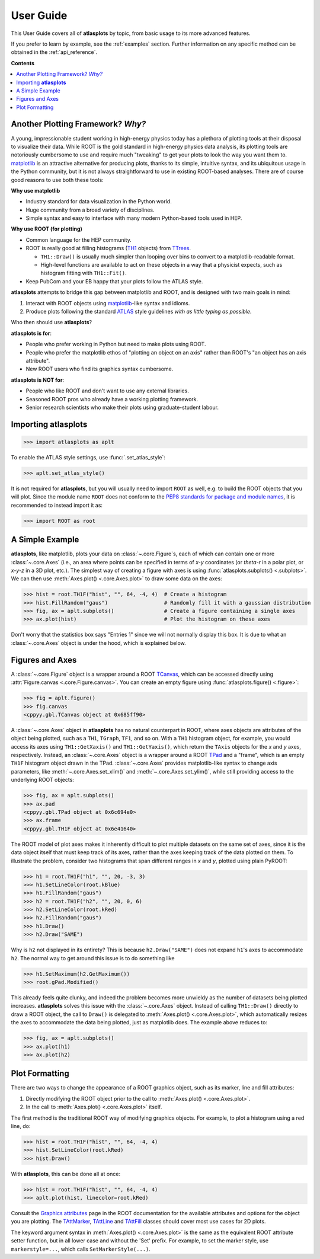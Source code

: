 .. _user_guide:

User Guide
==========

This User Guide covers all of **atlasplots** by topic, from basic usage to its more advanced features.

If you prefer to learn by example, see the :ref:`examples` section.
Further information on any specific method can be obtained in the :ref:`api_reference`.

**Contents**

.. contents::
    :local:


Another Plotting Framework? *Why?*
----------------------------------

A young, impressionable student working in high-energy physics today has a plethora of plotting tools at their disposal to visualize their data.
While ROOT is the gold standard in high-energy physics data analysis, its plotting tools are notoriously cumbersome to use and require much "tweaking" to get your plots to look the way you want them to.
`matplotlib <https://matplotlib.org/>`_ is an attractive alternative for producing plots, thanks to its simple, intuitive syntax, and its ubiquitous usage in the Python community, but it is not always straightforward to use in existing ROOT-based analyses.
There are of course good reasons to use both these tools:

**Why use matplotlib**

- Industry standard for data visualization in the Python world.
- Huge community from a broad variety of disciplines.
- Simple syntax and easy to interface with many modern Python-based tools used in HEP.

**Why use ROOT (for plotting)**

- Common language for the HEP community.
- ROOT is really good at filling histograms (`TH1 <https://root.cern/doc/master/classTH1.html>`_ objects) from `TTrees <https://root.cern/doc/master/classTTree.html>`_.

  - ``TH1::Draw()`` is usually much simpler than looping over bins to convert to a matplotlib-readable format.
  - High-level functions are available to act on these objects in a way that a physicist expects, such as histogram fitting with ``TH1::Fit()``.

- Keep PubCom and your EB happy that your plots follow the ATLAS style.

**atlasplots** attempts to bridge this gap between matplotlib and ROOT, and is designed with two main goals in mind:

1. Interact with ROOT objects using `matplotlib <https://matplotlib.org/>`_-like syntax and idioms.
2. Produce plots following the standard `ATLAS <https://atlas.cern/>`_ style guidelines *with as little typing as possible*.

Who then should use **atlasplots**?

**atlasplots is for**:

- People who prefer working in Python but need to make plots using ROOT.
- People who prefer the matplotlib ethos of "plotting an object on an axis" rather than ROOT's "an object has an axis attribute".
- New ROOT users who find its graphics syntax cumbersome.

**atlasplots is NOT for**:

- People who like ROOT and don't want to use any external libraries.
- Seasoned ROOT pros who already have a working plotting framework.
- Senior research scientists who make their plots using graduate-student labour.


Importing **atlasplots**
------------------------

>>> import atlasplots as aplt

To enable the ATLAS style settings, use :func:`.set_atlas_style`:

>>> aplt.set_atlas_style()

It is not required for **atlasplots**, but you will usually need to import ``ROOT`` as well, e.g. to build the ROOT objects that you will plot. Since the module name ``ROOT`` does not conform to the `PEP8 standards for package and module names <https://www.python.org/dev/peps/pep-0008/#package-and-module-names>`_, it is recommended to instead import it as:

>>> import ROOT as root


A Simple Example
----------------

**atlasplots**, like matplotlib, plots your data on :class:`~.core.Figure`\s, each of which can contain one or more :class:`~.core.Axes` (i.e., an area where points can be specified in terms of *x-y* coordinates (or *theta-r* in a polar plot, or *x-y-z* in a 3D plot, etc.).
The simplest way of creating a figure with axes is using :func:`atlasplots.subplots() <.subplots>`.
We can then use :meth:`Axes.plot() <.core.Axes.plot>` to draw some data on the axes:

>>> hist = root.TH1F("hist", "", 64, -4, 4)  # Create a histogram
>>> hist.FillRandom("gaus")                  # Randomly fill it with a gaussian distribution
>>> fig, ax = aplt.subplots()                # Create a figure containing a single axes
>>> ax.plot(hist)                            # Plot the histogram on these axes

.. image:: _static/userguide/simple_example_01.svg
   :align: center

Don't worry that the statistics box says "Entries 1" since we will not normally display this box.
It is due to what an :class:`~.core.Axes` object is under the hood, which is explained below.


Figures and Axes
----------------

A :class:`~.core.Figure` object is a wrapper around a ROOT `TCanvas <https://root.cern.ch/doc/master/classTCanvas.html>`_, which can be accessed directly using :attr:`Figure.canvas <.core.Figure.canvas>`.
You can create an empty figure using :func:`atlasplots.figure() <.figure>`:

>>> fig = aplt.figure()
>>> fig.canvas
<cppyy.gbl.TCanvas object at 0x685ff90>

A :class:`~.core.Axes` object in **atlasplots** has no natural counterpart in ROOT, where axes objects are attributes of the object being plotted, such as a ``TH1``, ``TGraph``, ``TF1``, and so on.
With a ``TH1`` histogram object, for example, you would access its axes using ``TH1::GetXaxis()`` and ``TH1::GetYaxis()``, which return the ``TAxis`` objects for the *x* and *y* axes, respectively.
Instead, an :class:`~.core.Axes` object is a wrapper around a ROOT `TPad <https://root.cern.ch/doc/master/classTPad.html>`_ and a "frame", which is an empty ``TH1F`` histogram object drawn in the TPad.
:class:`~.core.Axes` provides matplotlib-like syntax to change axis parameters, like :meth:`~.core.Axes.set_xlim()` and :meth:`~.core.Axes.set_ylim()`, while still providing access to the underlying ROOT objects:

>>> fig, ax = aplt.subplots()
>>> ax.pad
<cppyy.gbl.TPad object at 0x6c694e0>
>>> ax.frame
<cppyy.gbl.TH1F object at 0x6e41640>

The ROOT model of plot axes makes it inherently difficult to plot multiple datasets on the same set of axes, since it is the data object itself that must keep track of its axes, rather than the axes keeping track of the data plotted on them.
To illustrate the problem, consider two histograms that span different ranges in *x* and *y*, plotted using plain PyROOT:

>>> h1 = root.TH1F("h1", "", 20, -3, 3)
>>> h1.SetLineColor(root.kBlue)
>>> h1.FillRandom("gaus")
>>> h2 = root.TH1F("h2", "", 20, 0, 6)
>>> h2.SetLineColor(root.kRed)
>>> h2.FillRandom("gaus")
>>> h1.Draw()
>>> h2.Draw("SAME")

.. image:: _static/userguide/figures_and_axes_01.svg
   :align: center

Why is ``h2`` not displayed in its entirety?
This is because ``h2.Draw("SAME")`` does not expand ``h1``'s axes to accommodate ``h2``.
The normal way to get around this issue is to do something like

>>> h1.SetMaximum(h2.GetMaximum())
>>> root.gPad.Modified()

This already feels quite clunky, and indeed the problem becomes more unwieldy as the number of datasets being plotted increases.
**atlasplots** solves this issue with the :class:`~.core.Axes` object.
Instead of calling ``TH1::Draw()`` directly to draw a ROOT object, the call to ``Draw()`` is delegated to :meth:`Axes.plot() <.core.Axes.plot>`, which automatically resizes the axes to accommodate the data being plotted, just as matplotlib does.
The example above reduces to:

>>> fig, ax = aplt.subplots()
>>> ax.plot(h1)
>>> ax.plot(h2)

.. image:: _static/userguide/figures_and_axes_02.svg
   :align: center


Plot Formatting
---------------

There are two ways to change the appearance of a ROOT graphics object, such as its marker, line and fill attributes:

1. Directly modifying the ROOT object prior to the call to :meth:`Axes.plot() <.core.Axes.plot>`.
2. In the call to :meth:`Axes.plot() <.core.Axes.plot>` itself.

The first method is the traditional ROOT way of modifying graphics objects.
For example, to plot a histogram using a red line, do:

>>> hist = root.TH1F("hist", "", 64, -4, 4)
>>> hist.SetLineColor(root.kRed)
>>> hist.Draw()

With **atlasplots**, this can be done all at once:

>>> hist = root.TH1F("hist", "", 64, -4, 4)
>>> aplt.plot(hist, linecolor=root.kRed)

Consult the `Graphics attributes <https://root.cern.ch/doc/master/group__GraphicsAtt.html>`_ page in the ROOT documentation for the available attributes and options for the object you are plotting.
The `TAttMarker <https://root.cern.ch/doc/master/classTAttMarker.html>`_, `TAttLine <https://root.cern.ch/doc/master/classTAttLine.html>`_ and `TAttFill <https://root.cern.ch/doc/master/classTAttFill.html>`_ classes should cover most use cases for 2D plots.

The keyword argument syntax in :meth:`Axes.plot() <.core.Axes.plot>` is the same as the equivalent ROOT attribute setter function, but in all lower case and without the 'Set' prefix.
For example, to set the marker style, use ``markerstyle=...``, which calls ``SetMarkerStyle(...)``.

